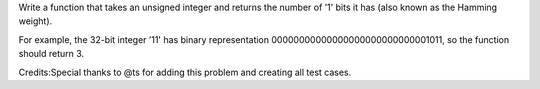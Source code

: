 Write a function that takes an unsigned integer and returns the number
of ’1' bits it has (also known as the Hamming weight).

For example, the 32-bit integer ’11' has binary representation
00000000000000000000000000001011, so the function should return 3.

Credits:Special thanks to @ts for adding this problem and creating all
test cases.
